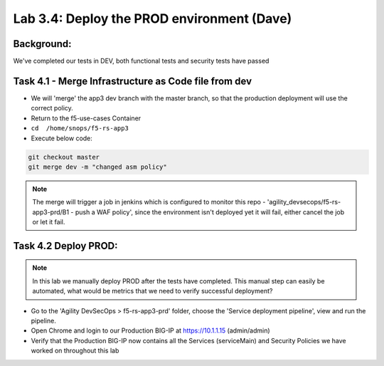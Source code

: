 .. |labmodule| replace:: 3
.. |labnum| replace:: 4
.. |labdot| replace:: |labmodule|\ .\ |labnum|
.. |labund| replace:: |labmodule|\ _\ |labnum|
.. |labname| replace:: Lab\ |labdot|
.. |labnameund| replace:: Lab\ |labund|

Lab |labmodule|\.\ |labnum|\: Deploy the PROD environment (Dave)
================================================================

Background:
~~~~~~~~~~~~~

We've completed our tests in DEV, both functional tests and security tests have passed

Task 4.1 - Merge Infrastructure as Code file from dev
~~~~~~~~~~~~~~~~~~~~~~~~~~~~~~~~~~~~~~~~~~~~~~~~~~~~~~~~

- We will 'merge' the app3 dev branch with the master branch,
  so that the production deployment will use the correct policy.

- Return to the f5-use-cases Container
- ``cd  /home/snops/f5-rs-app3``

- Execute below code:

.. code-block:: terminal

   git checkout master
   git merge dev -m "changed asm policy"

.. Note:: The merge will trigger a job in jenkins which is configured to monitor this repo - 'agility_devsecops/f5-rs-app3-prd/B1 - push a WAF policy',
          since the environment isn't deployed yet it will fail, either cancel the job or let it fail.

Task 4.2 Deploy PROD:
~~~~~~~~~~~~~~~~~~

.. Note:: In this lab we manually deploy PROD after the tests have completed.
          This manual step can easily be automated, what would be  metrics that
          we need to verify successful deployment?

- Go to the 'Agility DevSecOps > f5-rs-app3-prd' folder, choose the 'Service deployment pipeline', view and run the pipeline.

- Open Chrome and login to our Production BIG-IP at https://10.1.1.15 (admin/admin)

- Verify that the Production BIG-IP now contains all the Services (serviceMain) and Security Policies we have worked on throughout this lab
